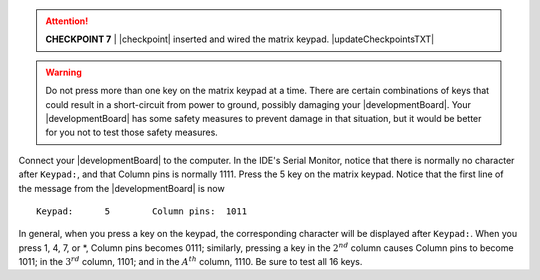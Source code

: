 ..  ATTENTION::
    **CHECKPOINT 7**
    | |checkpoint| inserted and wired the matrix keypad. |updateCheckpointsTXT|

..  WARNING::
    Do not press more than one key on the matrix keypad at a time.
    There are certain combinations of keys that could result in a short-circuit from power to ground, possibly damaging your |developmentBoard|.
    Your |developmentBoard| has some safety measures to prevent damage in that situation, but it would be better for you not to test those safety measures.

Connect your |developmentBoard| to the computer.
In the IDE's Serial Monitor,
notice that there is normally no character after ``Keypad:``, and that
Column pins is normally 1111.
Press the 5 key on the matrix keypad.
Notice that the first line of the message from the |developmentBoard| is now

::

       Keypad:      5        Column pins:  1011

In general, when you press a key on the keypad, the corresponding character will be displayed after ``Keypad:``.
When you press 1, 4, 7, or \*, Column pins becomes 0111;
similarly, pressing a key in the :math:`2^{nd}` column causes Column pins to become 1011;
in the :math:`3^{rd}` column, 1101;
and in the :math:`A^{th}` column, 1110.
Be sure to test all 16 keys.
